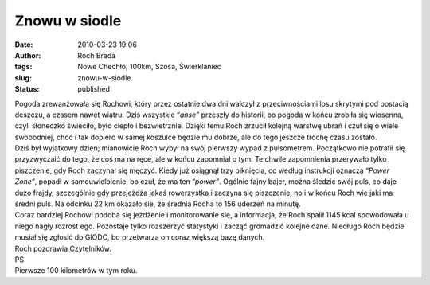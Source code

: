 Znowu w siodle
##############
:date: 2010-03-23 19:06
:author: Roch Brada
:tags: Nowe Chechło, 100km, Szosa, Świerklaniec
:slug: znowu-w-siodle
:status: published

| Pogoda zrewanżowała się Rochowi, który przez ostatnie dwa dni walczył z przeciwnościami losu skrytymi pod postacią deszczu, a czasem nawet wiatru. Dziś wszystkie “\ *anse”* przeszły do historii, bo pogoda w końcu zrobiła się wiosenna, czyli słoneczko świeciło, było ciepło i bezwietrznie. Dzięki temu Roch zrzucił kolejną warstwę ubrań i czuł się o wiele swobodniej, choć i tak dopiero w samej koszulce będzie mu dobrze, ale do tego jeszcze trochę czasu zostało.
| Dziś był wyjątkowy dzień; mianowicie Roch wybył na swój pierwszy wypad z pulsometrem. Początkowo nie potrafił się przyzwyczaić do tego, że coś ma na ręce, ale w końcu zapomniał o tym. Te chwile zapomnienia przerywało tylko piszczenie, gdy Roch zaczynał się męczyć. Kiedy już osiągnął trzy piknięcia, co według instrukcji oznacza “\ *Power Zone”*, popadł w samouwielbienie, bo czuł, że ma ten “\ *power”*. Ogólnie fajny bajer, można śledzić swój puls, co daje dużo frajdy, szczególnie gdy przejeżdża jakaś rowerzystka i zaczyna się piszczenie, no i w końcu Roch wie jaki ma średni puls. Na odcinku 22 km okazało sie, że średnia Rocha to 156 uderzeń na minutę.
| Coraz bardziej Rochowi podoba się jeżdżenie i monitorowanie się, a informacja, że Roch spalił 1145 kcal spowodowała u niego nagły rozrost ego. Pozostaje tylko rozszerzyć statystyki i zacząć gromadzić kolejne dane. Niedługo Roch będzie musiał się zgłosić do GIODO, bo przetwarza on coraz większą bazę danych.
| Roch pozdrawia Czytelników.
| PS.
| Pierwsze 100 kilometrów w tym roku.
